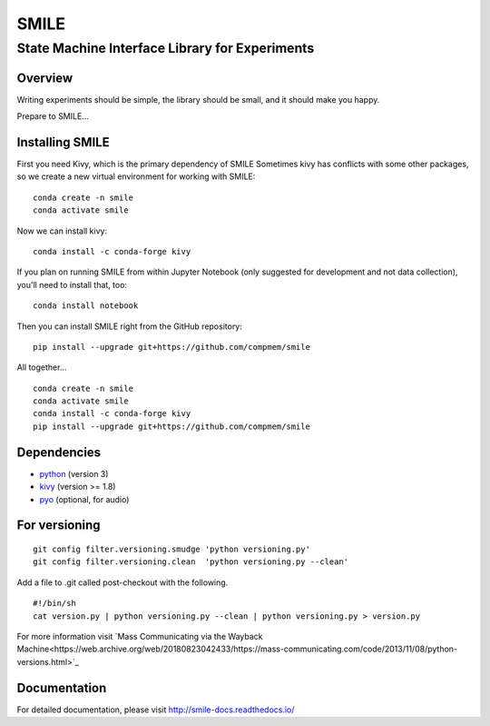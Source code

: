 ======
SMILE
======
-----------------------------------------------
State Machine Interface Library for Experiments
-----------------------------------------------

Overview
========

Writing experiments should be simple, the library should be small, and
it should make you happy.

Prepare to SMILE...

Installing SMILE
================

First you need Kivy, which is the primary dependency of SMILE
Sometimes kivy has conflicts with some other packages, so we create a new virtual environment for working with SMILE:

::

    conda create -n smile    
    conda activate smile

Now we can install kivy:

::

    conda install -c conda-forge kivy


If you plan on running SMILE from within Jupyter Notebook (only suggested for development and not data collection), you'll need to install that, too:

::
    
    conda install notebook


Then you can install SMILE right from the GitHub repository:

::
    
    pip install --upgrade git+https://github.com/compmem/smile


All together...

::

    conda create -n smile    
    conda activate smile
    conda install -c conda-forge kivy
    pip install --upgrade git+https://github.com/compmem/smile



Dependencies
============

- `python <https://www.python.org/>`_ (version 3)
- `kivy <http://www.kivy.org/>`_ (version >= 1.8)
- `pyo <http://ajaxsoundstudio.com/software/pyo/>`_ (optional, for audio)


For versioning
==============

::

    git config filter.versioning.smudge 'python versioning.py'
    git config filter.versioning.clean  'python versioning.py --clean'

Add a file to .git called post-checkout with the following.

::

    #!/bin/sh
    cat version.py | python versioning.py --clean | python versioning.py > version.py

For more information visit `Mass Communicating via the Wayback Machine<https://web.archive.org/web/20180823042433/https://mass-communicating.com/code/2013/11/08/python-versions.html>`_


Documentation
=============

For detailed documentation, please visit http://smile-docs.readthedocs.io/

